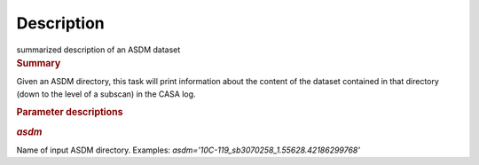 .. container::
   :name: viewlet-above-content-title

Description
===========

.. container::
   :name: viewlet-below-content-title

.. container:: documentDescription description

   summarized description of an ASDM dataset

.. container:: section
   :name: viewlet-above-content-body

.. container:: section
   :name: content-core

   .. container::
      :name: parent-fieldname-text

      .. rubric:: Summary
         :name: summary

      Given an ASDM directory, this task will print information about
      the content of the dataset contained in that directory (down to
      the level of a subscan) in the CASA log.

       

      .. rubric:: Parameter descriptions
         :name: parameter-descriptions

      .. rubric:: *asdm*
         :name: asdm

      Name of input ASDM directory. Examples:
      *asdm='10C-119_sb3070258_1.55628.42186299768'*

.. container:: section
   :name: viewlet-below-content-body
